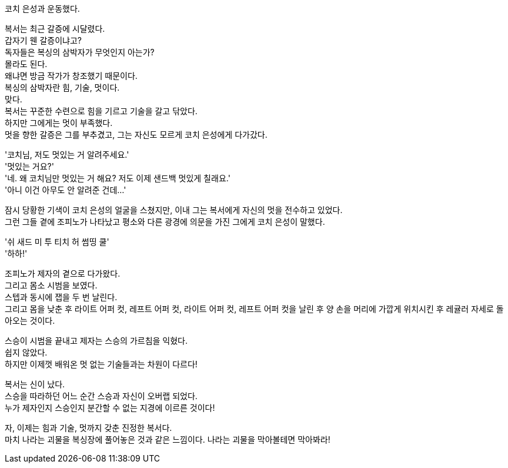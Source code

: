코치 은성과 운동했다. +


복서는 최근 갈증에 시달렸다. +
갑자기 웬 갈증이냐고? +
독자들은 복싱의 삼박자가 무엇인지 아는가? +
몰라도 된다. +
왜냐면 방금 작가가 창조했기 때문이다. +
복싱의 삼박자란 힘, 기술, 멋이다. +
맞다. +
복서는 꾸준한 수련으로 힘을 기르고 기술을 갈고 닦았다. +
하지만 그에게는 멋이 부족했다. +
멋을 향한 갈증은 그를 부추겼고, 그는 자신도 모르게 코치 은성에게 다가갔다. +


'코치님, 저도 멋있는 거 알려주세요.' +
'멋있는 거요?' +
'네. 왜 코치님만 멋있는 거 해요? 저도 이제 샌드백 멋있게 칠래요.' +
'아니 이건 아무도 안 알려준 건데...' +


잠시 당황한 기색이 코치 은성의 얼굴을 스쳤지만, 이내 그는 복서에게 자신의 멋을 전수하고 있었다. +
그런 그들 곁에 조피노가 나타났고 평소와 다른 광경에 의문을 가진 그에게 코치 은성이 말했다. +


'쉬 새드 미 투 티치 허 썸띵 쿨' +
'하하!' +


조피노가 제자의 곁으로 다가왔다. +
그리고 몸소 시범을 보였다. +
스텝과 동시에 잽을 두 번 날린다. +
그리고 몸을 낮춘 후 라이트 어퍼 컷, 레프트 어퍼 컷, 라이트 어퍼 컷, 레프트 어퍼 컷을 날린 후 양 손을 머리에 가깝게 위치시킨 후 레귤러 자세로 돌아오는 것이다. +


스승이 시범을 끝내고 제자는 스승의 가르침을 익혔다. +
쉽지 않았다. +
하지만 이제껏 배워온 멋 없는 기술들과는 차원이 다르다! +


복서는 신이 났다. +
스승을 따라하던 어느 순간 스승과 자신이 오버랩 되었다. +
누가 제자인지 스승인지 분간할 수 없는 지경에 이르른 것이다! +


자, 이제는 힘과 기술, 멋까지 갖춘 진정한 복서다. +
마치 나라는 괴물을 복싱장에 풀어놓은 것과 같은 느낌이다. 
나라는 괴물을 막아볼테면 막아봐라! +
